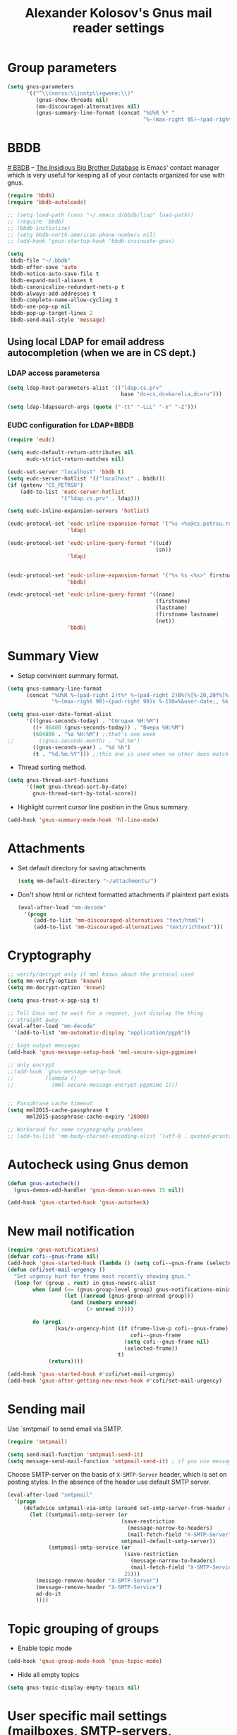 #+TITLE: Alexander Kolosov's Gnus mail reader settings
#+OPTIONS: toc:nil num:nil ^:nil

* Group parameters
    #+begin_src emacs-lisp
      (setq gnus-parameters
            '(("^\\(nnrss:\\|nntp\\+gwene:\\)"
               (gnus-show-threads nil)
               (mm-discouraged-alternatives nil)
               (gnus-summary-line-format (concat "%U%R %* "
                                                 "%~(max-right 95)~(pad-right 95)s %-105=%&user-date;\n")))))
    #+end_src
   
* BBDB
    :PROPERTIES:
    :CUSTOM_ID: bbdb
    :END:
[[http://bbdb.sourceforge.net/][# BBDB]] -- _The Insidious Big Brother Database_ is Emacs' contact manager
which is very useful for keeping all of your contacts organized for
use with gnus.

#+begin_src emacs-lisp
  (require 'bbdb)
  (require 'bbdb-autoloads)
  
  ;; (setq load-path (cons "~/.emacs.d/bbdb/lisp" load-path))
  ;; (require 'bbdb)
  ;; (bbdb-initialize)
  ;; (setq bbdb-north-american-phone-numbers nil)
  ;; (add-hook 'gnus-startup-hook 'bbdb-insinuate-gnus)
  
  (setq
   bbdb-file "~/.bbdb"
   bbdb-offer-save 'auto
   bbdb-notice-auto-save-file t
   bbdb-expand-mail-aliases t
   bbdb-canonicalize-redundant-nets-p t
   bbdb-always-add-addresses t
   bbdb-complete-name-allow-cycling t
   bbdb-use-pop-up nil
   bbdb-pop-up-target-lines 2
   bbdb-send-mail-style 'message)   
#+end_src

** Using local LDAP for email address autocompletion (when we are in CS dept.)
*** LDAP access parametersa
    #+begin_src emacs-lisp
      (setq ldap-host-parameters-alist '(("ldap.cs.prv" 
                                          base "dc=cs,dc=karelia,dc=ru")))

      (setq ldap-ldapsearch-args (quote ("-tt" "-LLL" "-x" "-Z")))
    #+end_src

*** EUDC configuration for LDAP+BBDB

     #+begin_src emacs-lisp
       (require 'eudc)

       (setq eudc-default-return-attributes nil
             eudc-strict-return-matches nil)

       (eudc-set-server "localhost" 'bbdb t)
       (setq eudc-server-hotlist '(("localhost" . bbdb)))
       (if (getenv "CS_PETRSU")
           (add-to-list 'eudc-server-hotlist
                        '("ldap.cs.prv" . ldap)))

       (setq eudc-inline-expansion-servers 'hotlist)

       (eudc-protocol-set 'eudc-inline-expansion-format '("%s <%s@cs.petrsu.ru>" gecos uid)
                          'ldap)

       (eudc-protocol-set 'eudc-inline-query-format '((uid)
                                                      (sn))
                          'ldap)


       (eudc-protocol-set 'eudc-inline-expansion-format '("%s %s <%s>" firstname lastname net)
                          'bbdb)

       (eudc-protocol-set 'eudc-inline-query-format '((name)
                                                      (firstname)
                                                      (lastname)
                                                      (firstname lastname)
                                                      (net))
                          'bbdb)
     #+end_src

* Summary View
   - Setup convinient summary format.
   #+begin_src emacs-lisp
     (setq gnus-summary-line-format
           (concat "%U%R %~(pad-right 2)t%* %~(pad-right 2)B%(%[%-20,20f%]%) "
                   "%~(max-right 90)~(pad-right 90)s %-110=%&user-date;, %k \n"))
     
     (setq gnus-user-date-format-alist
           '(((gnus-seconds-today) . "Сёгодня %H:%M")
             ((+ 86400 (gnus-seconds-today)) . "Вчера %H:%M")
             (604800 . "%a %H:%M") ;;that's one week
     ;;        ((gnus-seconds-month) . "%d.%m")
             ((gnus-seconds-year) . "%d %b")
             (t . "%d.%m.%Y"))) ;;this one is used when no other does match
     
   #+end_src

#    - Hide all threads when group is just opened.
#    #+begin_src emacs-lisp
#      (add-hook 'gnus-summary-mode-hook 'gnus-summary-hide-all-threads)
#    #+end_src

   - Thread sorting method.
   #+begin_src emacs-lisp
     (setq gnus-thread-sort-functions
           '((not gnus-thread-sort-by-date)
             gnus-thread-sort-by-total-score))     
   #+end_src

   - Highlight current cursor line position in the Gnus summary.
   #+begin_src emacs-lisp
     (add-hook 'gnus-summary-mode-hook 'hl-line-mode)
   #+end_src

* Attachments
   - Set default directory for saving attachments
 
    #+begin_src emacs-lisp
      (setq mm-default-directory "~/attachments/")
    #+end_src

   - Don't show html or richtext formatted attachments if plaintext
     part exists

     #+begin_src emacs-lisp
       (eval-after-load "mm-decode"
         '(progn 
            (add-to-list 'mm-discouraged-alternatives "text/html")
            (add-to-list 'mm-discouraged-alternatives "text/richtext")))
     #+end_src

* Cryptography
   #+begin_src emacs-lisp
     ;; verify/decrypt only if mml knows about the protocol used
     (setq mm-verify-option 'known)
     (setq mm-decrypt-option 'known)
     
     (setq gnus-treat-x-pgp-sig t)
     
     ;; Tell Gnus not to wait for a request, just display the thing
     ;; straight away.
     (eval-after-load "mm-decode"
       '(add-to-list 'mm-automatic-display "application/pgp$"))
     
     ;; Sign output messages
     (add-hook 'gnus-message-setup-hook 'mml-secure-sign-pgpmime)
     
     ;; only encrypt
     ;;(add-hook 'gnus-message-setup-hook 
     ;;          (lambda ()
     ;;            (mml-secure-message-encrypt-pgpmime 1)))
     
     
     ;; Passphrase cache timeout
     (setq mml2015-cache-passphrase t
           mml2015-passphrase-cache-expiry '28800)
     
     ;; Workaroud for some cryptography problems
     ;; (add-to-list 'mm-body-charset-encoding-alist '(utf-8 . quoted-printable))
   #+end_src
# ** Spam package
#    #+begin_src emacs-lisp
#      (require 'spam)
#      (spam-initialize)
     
#      ;; Here I define general anti-spam things
#      ;; it only say that on exiting all groups matching nnml:private.*,
#      ;; we launch the spam processor and ham processor (using bogofilter)
#      (setq spam-junk-mailgroups '("Junk")
#            spam-split-group "Junk")
     
#      (setq nnmail-split-fancy
#            '(|
#              (: spam-split)))
#    #+end_src
   
* Autocheck using Gnus demon
   #+begin_src emacs-lisp
     (defun gnus-autocheck()
       (gnus-demon-add-handler 'gnus-demon-scan-news 15 nil))
     
     (add-hook 'gnus-started-hook 'gnus-autocheck)
   #+end_src

* New mail notification
   #+begin_src emacs-lisp
     (require 'gnus-notifications)
     (defvar cofi--gnus-frame nil)
     (add-hook 'gnus-started-hook (lambda () (setq cofi--gnus-frame (selected-frame))))
     (defun cofi/set-mail-urgency ()
       "Set urgency hint for frame most recently showing gnus."
       (loop for (group . rest) in gnus-newsrc-alist
             when (and (<= (gnus-group-level group) gnus-notifications-minimum-level)
                       (let ((unread (gnus-group-unread group)))
                         (and (numberp unread)
                              (> unread 0))))

             do (prog1
                    (kas/x-urgency-hint (if (frame-live-p cofi--gnus-frame)
                                            cofi--gnus-frame
                                          (setq cofi--gnus-frame nil)
                                          (selected-frame))
                                        t)
                  (return))))

     (add-hook 'gnus-started-hook #'cofi/set-mail-urgency)
     (add-hook 'gnus-after-getting-new-news-hook #'cofi/set-mail-urgency)
   #+end_src
* Sending mail

  Use `smtpmail` to send email via SMTP.
  
  #+begin_src emacs-lisp  
    (require 'smtpmail)

    (setq send-mail-function 'smtpmail-send-it)
    (setq message-send-mail-function 'smtpmail-send-it) ; if you use message/Gnus
  #+end_src

  Choose SMTP-server on the basis of =X-SMTP-Server= header, which is
  set on posting styles. In the absence of the header use default SMTP
  server.

  #+begin_src emacs-lisp
    (eval-after-load "smtpmail"
      '(progn
         (defadvice smtpmail-via-smtp (around set-smtp-server-from-header activate)
           (let ((smtpmail-smtp-server (or 
                                        (save-restriction
                                          (message-narrow-to-headers)
                                          (mail-fetch-field "X-SMTP-Server"))
                                        smtpmail-default-smtp-server))
                 (smtpmail-smtp-service (or 
                                         (save-restriction
                                           (message-narrow-to-headers)
                                           (mail-fetch-field "X-SMTP-Service"))
                                         25)))
             (message-remove-header "X-SMTP-Server")
             (message-remove-header "X-SMTP-Service")
             ad-do-it
             ))))
  #+end_src
  
* Topic grouping of groups
  - Enable topic mode
  #+begin_src emacs-lisp  
    (add-hook 'gnus-group-mode-hook 'gnus-topic-mode)
  #+end_src

  - Hide all empty topics
  #+begin_src emacs-lisp  
    (setq gnus-topic-display-empty-topics nil)
  #+end_src

  
* User specific mail settings (mailboxes, SMTP-servers, signatures, etc.)
  #+begin_src emacs-lisp
    (starter-kit-load "kas-mailboxes.org")
  #+end_src

